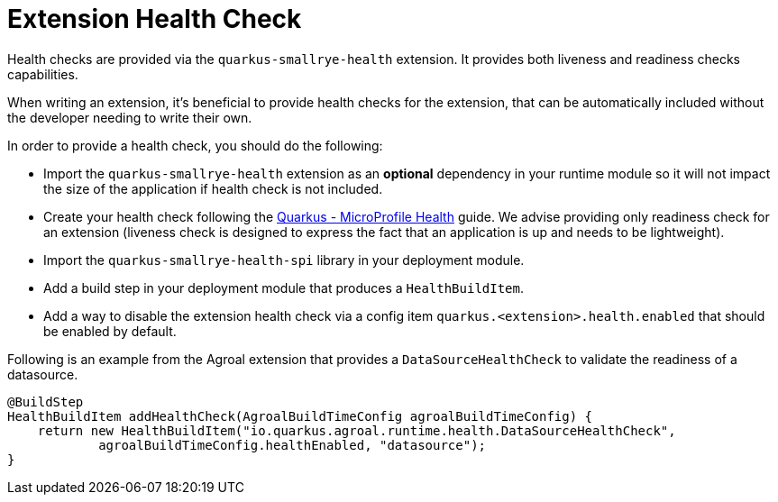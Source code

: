 [id="extension-health-check_{context}"]
= Extension Health Check

Health checks are provided via the `quarkus-smallrye-health` extension. It provides both liveness and readiness checks capabilities.

When writing an extension, it's beneficial to provide health checks for the extension, that can be automatically included without the developer needing to write their own.

In order to provide a health check, you should do the following:

- Import the `quarkus-smallrye-health` extension as an **optional** dependency in your runtime module so it will not impact the size of the application if
health check is not included.
- Create your health check following the link:microprofile-health[Quarkus - MicroProfile Health] guide. We advise providing only
readiness check for an extension (liveness check is designed to express the fact that an application is up and needs to be lightweight).
- Import the `quarkus-smallrye-health-spi` library in your deployment module.
- Add a build step in your deployment module that produces a `HealthBuildItem`.
- Add a way to disable the extension health check via a config item `quarkus.<extension>.health.enabled` that should be enabled by default.

Following is an example from the Agroal extension that provides a `DataSourceHealthCheck` to validate the readiness of a datasource.

[source,java,nowrap-option=""]
----
@BuildStep
HealthBuildItem addHealthCheck(AgroalBuildTimeConfig agroalBuildTimeConfig) {
    return new HealthBuildItem("io.quarkus.agroal.runtime.health.DataSourceHealthCheck",
            agroalBuildTimeConfig.healthEnabled, "datasource");
}
----